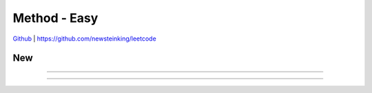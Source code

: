Method - Easy
=======================================


`Github <https://github.com/newsteinking/leetcode>`_ | https://github.com/newsteinking/leetcode

New
--------------------

.. code-block:: python


=================================================================


=================================================================

 